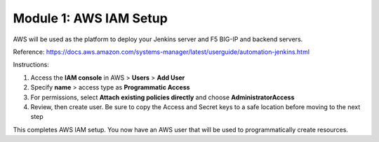 Module 1: AWS IAM Setup
===========================

AWS will be used as the platform to deploy your Jenkins server and F5 BIG-IP and backend servers. 

Reference: 
https://docs.aws.amazon.com/systems-manager/latest/userguide/automation-jenkins.html

Instructions:

#. Access the **IAM console** in AWS > **Users** > **Add User**

#. Specify **name** > access type as **Programmatic Access** 

#. For permissions, select **Attach existing policies directly** and choose **AdministratorAccess**

#. Review, then create user. Be sure to copy the Access and Secret keys to a safe location before moving to the next step

This completes AWS IAM setup. You now have an AWS user that will be used to programmatically create resources. 
